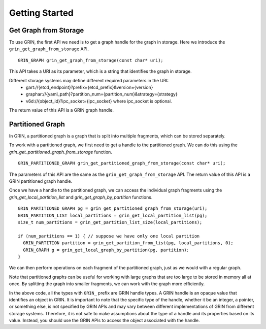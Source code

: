 Getting Started
----------------

Get Graph from Storage
^^^^^^^^^^^^^^^^^^^^^^
To use GRIN, the first API we need is to get a graph handle for the graph in storage.
Here we introduce the ``grin_get_graph_from_storage`` API.

::
    
    GRIN_GRAPH grin_get_graph_from_storage(const char* uri);

This API takes a URI as its parameter, which is a string that identifies the graph in storage.

Different storage systems may define different required parameters in the URI:
    - gart://{etcd_endpoint}?prefix={etcd_prefix}&version={version}
    - graphar://{yaml_path}?partition_num={partition_num}&strategy={strategy}
    - v6d://{object_id}?ipc_socket={ipc_socket} where ipc_socket is optional.

The return value of this API is a GRIN graph handle.

Partitioned Graph
^^^^^^^^^^^^^^^^^
In GRIN, a partitioned graph is a graph that is split into multiple fragments,
which can be stored separately.

To work with a partitioned graph, we first need to get a handle to the partitioned graph.
We can do this using the `grin_get_partitioned_graph_from_storage` function.

::
        
    GRIN_PARTITIONED_GRAPH grin_get_partitioned_graph_from_storage(const char* uri);

The parameters of this API are the same as the ``grin_get_graph_from_storage`` API.
The return value of this API is a GRIN partitioned graph handle.

Once we have a handle to the partitioned graph, we can access the individual 
graph fragments using the `grin_get_local_partition_list` and `grin_get_graph_by_partition` functions.

::

    GRIN_PARTITIONED_GRAPH pg = grin_get_partitioned_graph_from_storage(uri);
    GRIN_PARTITION_LIST local_partitions = grin_get_local_partition_list(pg);
    size_t num_partitions = grin_get_partition_list_size(local_partitions);

    if (num_partitions == 1) { // suppose we have only one local partition
      GRIN_PARTITION partition = grin_get_partition_from_list(pg, local_partitions, 0);
      GRIN_GRAPH g = grin_get_local_graph_by_partition(pg, partition);
    }

We can then perform operations on each fragment of the partitioned graph,
just as we would with a regular graph.

Note that partitioned graphs can be useful for working with large graphs 
that are too large to be stored in memory all at once. By splitting the graph 
into smaller fragments, we can work with the graph more efficiently.

In the above code, all the types with ``GRIN_`` prefix are GRIN handle types.
A GRIN handle is an opaque value that identifies an object in GRIN.
It is important to note that the specific type of the handle,
whether it be an integer, a pointer, or something else, is not specified by 
GRIN APIs and may vary between different implementations of GRIN from different storage systems.
Therefore, it is not safe to make assumptions about the type of a handle and 
its properties based on its value.
Instead, you should use the GRIN APIs to access the object associated with the handle.
